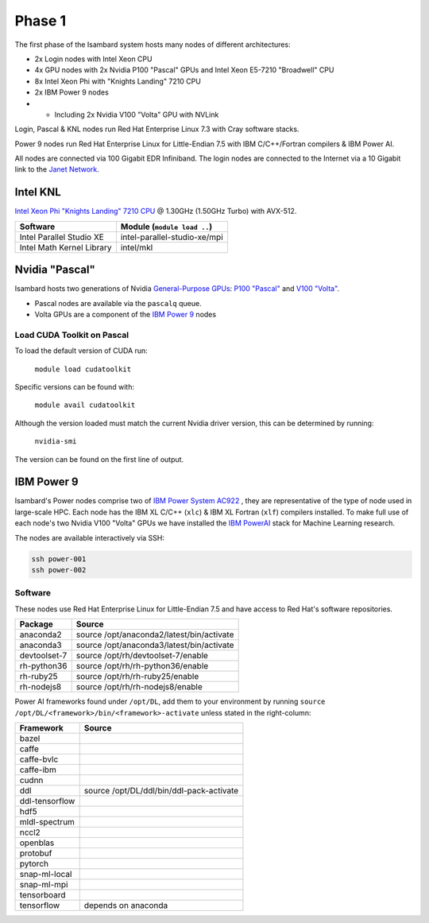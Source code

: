 Phase 1
-------

The first phase of the Isambard system hosts many nodes of different architectures:

* 2x Login nodes with Intel Xeon CPU
* 4x GPU nodes with 2x Nvidia P100 "Pascal" GPUs and Intel Xeon E5-7210 "Broadwell" CPU
* 8x Intel Xeon Phi with "Knights Landing" 7210 CPU
* 2x IBM Power 9 nodes 
* * Including 2x Nvidia V100 "Volta" GPU with NVLink

Login, Pascal & KNL nodes run Red Hat Enterprise Linux 7.3 with Cray software stacks.

Power 9 nodes run Red Hat Enterprise Linux for Little-Endian 7.5 with IBM C/C++/Fortran compilers & IBM Power AI.

All nodes are connected via 100 Gigabit EDR Infiniband. The login nodes are connected to the Internet via a 10 Gigabit link to the `Janet Network <https://www.jisc.ac.uk/janet>`_.

Intel KNL
=========

`Intel Xeon Phi "Knights Landing" 7210 CPU <https://ark.intel.com/products/94033/Intel-Xeon-Phi-Processor-7210-16GB-1_30-GHz-64-core>`_ @ 1.30GHz (1.50GHz Turbo) with AVX-512.

==========================      ======
Software                        Module (``module load ..``)
==========================      ======
Intel Parallel Studio XE        intel-parallel-studio-xe/mpi
Intel Math Kernel Library       intel/mkl
==========================      ======


Nvidia "Pascal"
===============

Isambard hosts two generations of Nvidia `General-Purpose GPUs <https://en.wikipedia.org/wiki/General-purpose_computing_on_graphics_processing_units>`_: `P100 "Pascal" <https://www.nvidia.com/en-us/data-center/pascal-gpu-architecture/>`_ and `V100 "Volta" <https://www.nvidia.com/en-us/data-center/volta-gpu-architecture/>`_.

* Pascal nodes are available via the ``pascalq`` queue.
* Volta GPUs are a component of the `IBM Power 9`_ nodes

Load CUDA Toolkit on Pascal
^^^^^^^^^^^^^^^^^^^^^^^^^^^
To load the default version of CUDA run:

    ``module load cudatoolkit``

Specific versions can be found with:

    ``module avail cudatoolkit``

Although the version loaded must match the current Nvidia driver version, this can be determined by running:

    ``nvidia-smi``

The version can be found on the first line of output.

IBM Power 9
===========

Isambard's Power nodes comprise two of `IBM Power System AC922 <https://www.ibm.com/uk-en/marketplace/power-systems-ac922>`_ , they are representative of the type of node used in large-scale HPC. Each node has the IBM XL C/C++ (``xlc``) & IBM XL Fortran (``xlf``) compilers installed. To make full use of each node's two Nvidia V100 "Volta" GPUs we have installed the `IBM PowerAI <https://developer.ibm.com/linuxonpower/deep-learning-powerai/>`_ stack for Machine Learning research.

The nodes are available interactively via SSH:

.. code-block:: text

  ssh power-001
  ssh power-002

Software
^^^^^^^^

These nodes use Red Hat Enterprise Linux for Little-Endian 7.5 and have access to Red Hat's software repositories.

==============  ======    
Package         Source
==============  ======
anaconda2       source /opt/anaconda2/latest/bin/activate
anaconda3       source /opt/anaconda3/latest/bin/activate
devtoolset-7    source /opt/rh/devtoolset-7/enable
rh-python36     source /opt/rh/rh-python36/enable
rh-ruby25       source /opt/rh/rh-ruby25/enable
rh-nodejs8      source /opt/rh/rh-nodejs8/enable
==============  ======

Power AI frameworks found under ``/opt/DL``, add them to your environment by running ``source /opt/DL/<framework>/bin/<framework>-activate`` unless stated in the right-column:

==============  ======
Framework       Source
==============  ======
bazel
caffe
caffe-bvlc
caffe-ibm
cudnn
ddl             source /opt/DL/ddl/bin/ddl-pack-activate
ddl-tensorflow
hdf5
mldl-spectrum
nccl2
openblas
protobuf
pytorch
snap-ml-local
snap-ml-mpi
tensorboard
tensorflow      depends on anaconda
==============  ======

